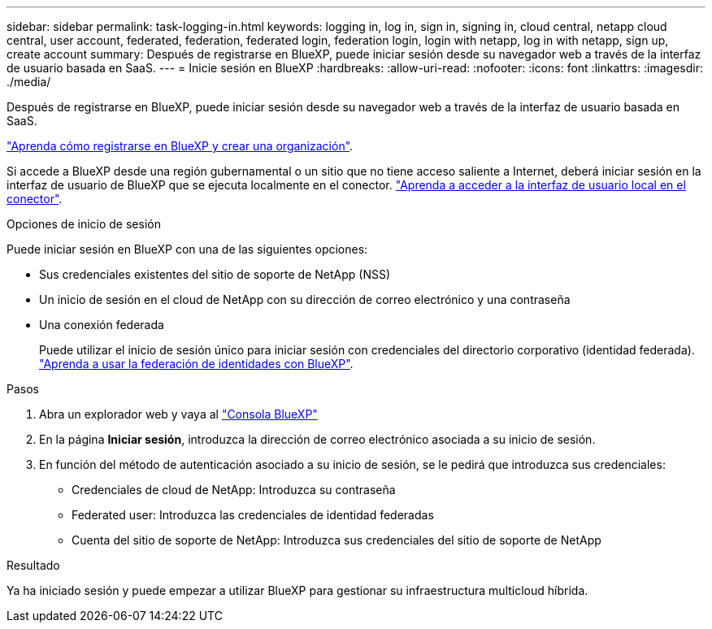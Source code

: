 ---
sidebar: sidebar 
permalink: task-logging-in.html 
keywords: logging in, log in, sign in, signing in, cloud central, netapp cloud central, user account, federated, federation, federated login, federation login, login with netapp, log in with netapp, sign up, create account 
summary: Después de registrarse en BlueXP, puede iniciar sesión desde su navegador web a través de la interfaz de usuario basada en SaaS. 
---
= Inicie sesión en BlueXP
:hardbreaks:
:allow-uri-read: 
:nofooter: 
:icons: font
:linkattrs: 
:imagesdir: ./media/


[role="lead"]
Después de registrarse en BlueXP, puede iniciar sesión desde su navegador web a través de la interfaz de usuario basada en SaaS.

link:task-sign-up-saas.html["Aprenda cómo registrarse en BlueXP y crear una organización"].

Si accede a BlueXP desde una región gubernamental o un sitio que no tiene acceso saliente a Internet, deberá iniciar sesión en la interfaz de usuario de BlueXP que se ejecuta localmente en el conector. link:task-managing-connectors.html#access-the-local-ui["Aprenda a acceder a la interfaz de usuario local en el conector"].

.Opciones de inicio de sesión
Puede iniciar sesión en BlueXP con una de las siguientes opciones:

* Sus credenciales existentes del sitio de soporte de NetApp (NSS)
* Un inicio de sesión en el cloud de NetApp con su dirección de correo electrónico y una contraseña
* Una conexión federada
+
Puede utilizar el inicio de sesión único para iniciar sesión con credenciales del directorio corporativo (identidad federada). link:concept-federation.html["Aprenda a usar la federación de identidades con BlueXP"].



.Pasos
. Abra un explorador web y vaya al https://console.bluexp.netapp.com["Consola BlueXP"^]
. En la página *Iniciar sesión*, introduzca la dirección de correo electrónico asociada a su inicio de sesión.
. En función del método de autenticación asociado a su inicio de sesión, se le pedirá que introduzca sus credenciales:
+
** Credenciales de cloud de NetApp: Introduzca su contraseña
** Federated user: Introduzca las credenciales de identidad federadas
** Cuenta del sitio de soporte de NetApp: Introduzca sus credenciales del sitio de soporte de NetApp




.Resultado
Ya ha iniciado sesión y puede empezar a utilizar BlueXP para gestionar su infraestructura multicloud híbrida.
